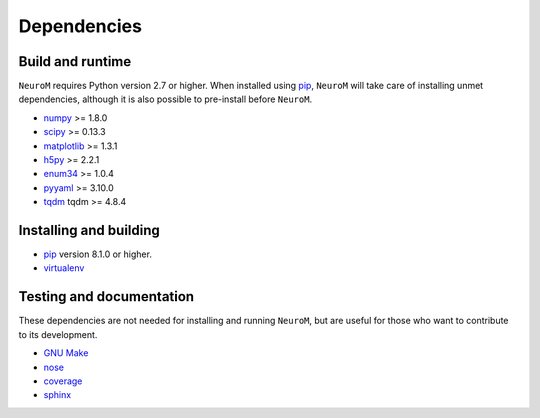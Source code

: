 .. Copyright (c) 2015, Ecole Polytechnique Federale de Lausanne, Blue Brain Project
   All rights reserved.

   This file is part of NeuroM <https://github.com/BlueBrain/NeuroM>

   Redistribution and use in source and binary forms, with or without
   modification, are permitted provided that the following conditions are met:

       1. Redistributions of source code must retain the above copyright
          notice, this list of conditions and the following disclaimer.
       2. Redistributions in binary form must reproduce the above copyright
          notice, this list of conditions and the following disclaimer in the
          documentation and/or other materials provided with the distribution.
       3. Neither the name of the copyright holder nor the names of
          its contributors may be used to endorse or promote products
          derived from this software without specific prior written permission.

   THIS SOFTWARE IS PROVIDED BY THE COPYRIGHT HOLDERS AND CONTRIBUTORS "AS IS" AND
   ANY EXPRESS OR IMPLIED WARRANTIES, INCLUDING, BUT NOT LIMITED TO, THE IMPLIED
   WARRANTIES OF MERCHANTABILITY AND FITNESS FOR A PARTICULAR PURPOSE ARE
   DISCLAIMED. IN NO EVENT SHALL THE COPYRIGHT HOLDER OR CONTRIBUTORS BE LIABLE FOR ANY
   DIRECT, INDIRECT, INCIDENTAL, SPECIAL, EXEMPLARY, OR CONSEQUENTIAL DAMAGES
   (INCLUDING, BUT NOT LIMITED TO, PROCUREMENT OF SUBSTITUTE GOODS OR SERVICES;
   LOSS OF USE, DATA, OR PROFITS; OR BUSINESS INTERRUPTION) HOWEVER CAUSED AND
   ON ANY THEORY OF LIABILITY, WHETHER IN CONTRACT, STRICT LIABILITY, OR TORT
   (INCLUDING NEGLIGENCE OR OTHERWISE) ARISING IN ANY WAY OUT OF THE USE OF THIS
   SOFTWARE, EVEN IF ADVISED OF THE POSSIBILITY OF SUCH DAMAGE.



Dependencies
============

Build and runtime
-----------------

.. _pre-dep-label:

``NeuroM`` requires Python version 2.7 or higher.
When installed using `pip <https://pip.pypa.io/en/stable/>`_, ``NeuroM``
will take care of installing unmet dependencies, although it is also possible
to pre-install before ``NeuroM``.

* `numpy <http://www.numpy.org/>`_ >= 1.8.0
* `scipy <http://www.scipy.org/>`_ >= 0.13.3
* `matplotlib <http://www.matplotlib.org/>`_ >= 1.3.1
* `h5py <http://www.h5py.org/>`_ >= 2.2.1
* `enum34 <https://pypi.python.org/pypi/enum34/>`_ >= 1.0.4
* `pyyaml <http://www.pyyaml.org/>`_ >= 3.10.0
* `tqdm <https://pypi.python.org/pypi/tqdm/>`_ tqdm >= 4.8.4


Installing and building
-----------------------

* `pip <https://pip.pypa.io/en/stable/>`_ version 8.1.0 or higher.
* `virtualenv <https://virtualenv.pypa.io/en/stable/>`_

Testing and documentation
-------------------------

These dependencies are not needed for installing and running ``NeuroM``,
but are useful for those who want to contribute to its development.

* `GNU Make <https://www.gnu.org/software/make/>`_
* `nose <https://nose.readthedocs.org/en/latest/>`_
* `coverage <https://coverage.readthedocs.org/en/latest/>`_
* `sphinx <http://sphinx-doc.org/>`_
